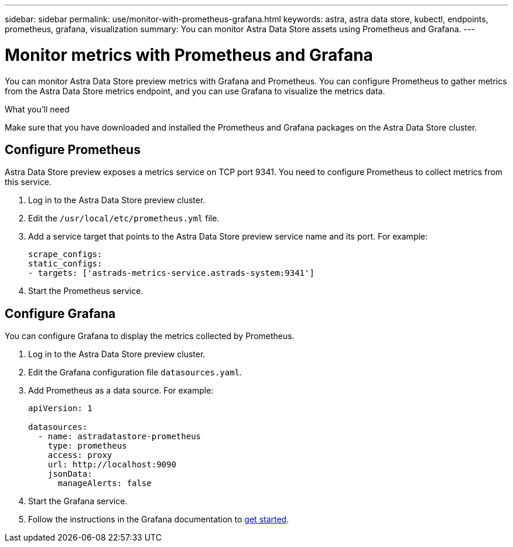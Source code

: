 ---
sidebar: sidebar
permalink: use/monitor-with-prometheus-grafana.html
keywords: astra, astra data store, kubectl, endpoints, prometheus, grafana, visualization
summary: You can monitor Astra Data Store assets using Prometheus and Grafana.
---

= Monitor metrics with Prometheus and Grafana
:hardbreaks:
:icons: font
:imagesdir: ../media/use/

You can monitor Astra Data Store preview metrics with Grafana and Prometheus. You can configure Prometheus to gather metrics from the Astra Data Store metrics endpoint, and you can use Grafana to visualize the metrics data.

.What you'll need
Make sure that you have downloaded and installed the Prometheus and Grafana packages on the Astra Data Store cluster.


== Configure Prometheus
Astra Data Store preview exposes a metrics service on TCP port 9341. You need to configure Prometheus to collect metrics from this service.

. Log in to the Astra Data Store preview cluster.
. Edit the `/usr/local/etc/prometheus.yml` file.
. Add a service target that points to the Astra Data Store preview service name and its port. For example:
+
----
scrape_configs:
static_configs:
- targets: ['astrads-metrics-service.astrads-system:9341']
----
. Start the Prometheus service.


== Configure Grafana
You can configure Grafana to display the metrics collected by Prometheus.

. Log in to the Astra Data Store preview cluster.
. Edit the Grafana configuration file `datasources.yaml`.
. Add Prometheus as a data source. For example:
+
----
apiVersion: 1

datasources:
  - name: astradatastore-prometheus
    type: prometheus
    access: proxy
    url: http://localhost:9090
    jsonData:
      manageAlerts: false
----
. Start the Grafana service.
. Follow the instructions in the Grafana documentation to https://grafana.com/docs/grafana/latest/getting-started/getting-started/[get started^].
